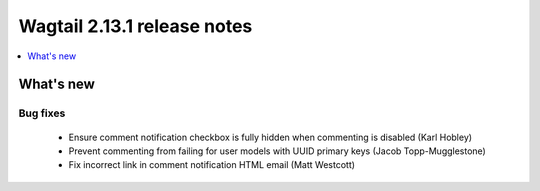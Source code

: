 ============================
Wagtail 2.13.1 release notes
============================

.. contents::
    :local:
    :depth: 1


What's new
==========

Bug fixes
~~~~~~~~~

 * Ensure comment notification checkbox is fully hidden when commenting is disabled (Karl Hobley)
 * Prevent commenting from failing for user models with UUID primary keys (Jacob Topp-Mugglestone)
 * Fix incorrect link in comment notification HTML email (Matt Westcott)
